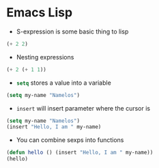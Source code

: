 * Emacs Lisp
- S-expression is some basic thing to lisp
#+BEGIN_SRC emacs-lisp
(+ 2 2)
#+END_SRC

- Nesting expressions
#+BEGIN_SRC emacs-lisp
(+ 2 (+ 1 1))
#+END_SRC

- src_emacs-lisp{setq} stores a value into a variable
#+name: my-name
#+BEGIN_SRC emacs-lisp
(setq my-name "Namelos")
#+END_SRC

- src_emacs-lisp{insert} will insert parameter where the cursor is
#+header: :var my-name=my-name
#+BEGIN_SRC emacs-lisp
(setq my-name "Namelos")
(insert "Hello, I am " my-name)
#+END_SRC

- You can combine sexps into functions
#+header: :var my-name=my-name
#+BEGIN_SRC emacs-lisp
(defun hello () (insert "Hello, I am " my-name))
(hello)
#+END_SRC
